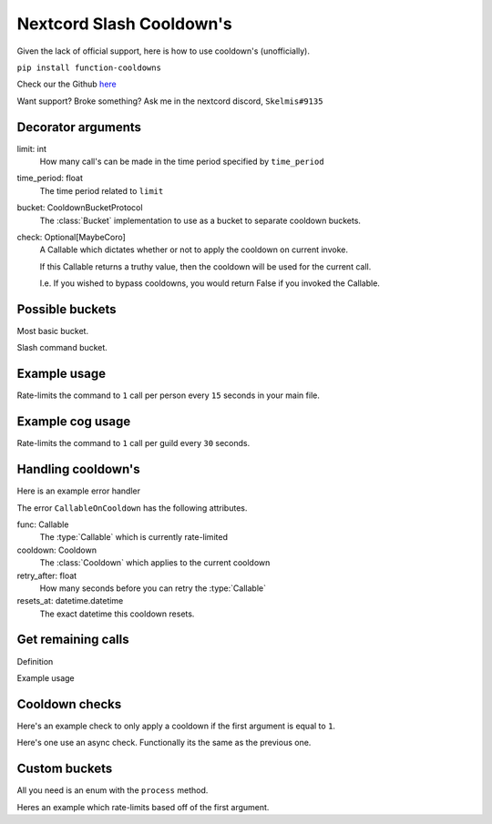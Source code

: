 Nextcord Slash Cooldown's
=========================

Given the lack of official support,
here is how to use cooldown's (unofficially).

``pip install function-cooldowns``

Check our the Github `here <https://github.com/Skelmis/Function-Cooldowns>`_

Want support? Broke something? Ask me in the nextcord discord, ``Skelmis#9135``

Decorator arguments
-------------------

.. code-block:: python
    :linenos:

    def cooldown(
        limit: int,
        time_period: float,
        bucket: CooldownBucketProtocol,
        check: Optional[MaybeCoro] = lambda *args, **kwargs: True,
    ):



limit: int
    How many call's can be made in the time
    period specified by ``time_period``
time_period: float
    The time period related to ``limit``
bucket: CooldownBucketProtocol
    The :class:`Bucket` implementation to use
    as a bucket to separate cooldown buckets.
check: Optional[MaybeCoro]
    A Callable which dictates whether or not
    to apply the cooldown on current invoke.

    If this Callable returns a truthy value,
    then the cooldown will be used for the current call.

    I.e. If you wished to bypass cooldowns, you
    would return False if you invoked the Callable.


Possible buckets
----------------

Most basic bucket.

.. code-block:: python
    :linenos:

    from cooldowns import CooldownBucket

    CooldownBucket.all
    CooldownBucket.args
    CooldownBucket.kwargs

    """
    A collection of generic CooldownBucket's for usage in cooldown's.

    Attributes
    ==========
    all
        The buckets are defined using all
        arguments passed to the :type:`Callable`
    args
        The buckets are defined using all
        non-keyword arguments passed to the :type:`Callable`
    kwargs
        The buckets are defined using all
        keyword arguments passed to the :type:`Callable`
    """


Slash command bucket.

.. code-block:: python
    :linenos:

    from cooldowns import SlashBucket

    SlashBucket.author
    SlashBucket.guild
    SlashBucket.channel
    SlashBucket.command

    """
    A collection of generic cooldown bucket's for usage
    with nextcord slash commands which take ``Interaction``

    Attributes
    ==========
    author
        Rate-limits the command per person.
    guild
        Rate-limits the command per guild.
    channel
        Rate-limits the command per channel
    command
        Rate-limits the entire command as one.
    """


Example usage
-------------

Rate-limits the command to ``1`` call per person
every ``15`` seconds in your main file.

.. code-block:: python
    :linenos:

    import cooldowns

    ...

    @bot.slash_command(
        description="Ping command",
    )
    @cooldowns.cooldown(1, 15, bucket=cooldowns.SlashBucket.author)
    async def ping(interaction: nextcord.Interaction):
        await interaction.response.send_message("Pong!")


Example cog usage
-----------------

Rate-limits the command to ``1`` call per
guild every ``30`` seconds.

.. code-block:: python
    :linenos:

    import cooldowns

    ...

    @nextcord.slash_command(
        description="Ping command",
    )
    @cooldowns.cooldown(1, 30, bucket=cooldowns.SlashBucket.guild)
    async def ping(self, interaction: nextcord.Interaction):
        await interaction.response.send_message("Pong!")


Handling cooldown's
-------------------

Here is an example error handler

.. code-block:: python
    :linenos:

    from cooldowns import CallableOnCooldown

    ...

    @bot.event
    async def on_application_command_error(inter: nextcord.Interaction, error):
        error = getattr(error, "original", error)

        if isinstance(error, CallableOnCooldown):
            await inter.send(
                f"You are being rate-limited! Retry in `{error.retry_after}` seconds."
            )

        else:
            raise error


The error ``CallableOnCooldown`` has the following attributes.

func: Callable
    The :type:`Callable` which is currently rate-limited
cooldown: Cooldown
    The :class:`Cooldown` which applies to the current cooldown
retry_after: float
    How many seconds before you can retry the :type:`Callable`
resets_at: datetime.datetime
    The exact datetime this cooldown resets.


Get remaining calls
-------------------

Definition

.. code-block:: python
    :linenos:

    def get_remaining_calls(func: MaybeCoro, *args, **kwargs) -> int:
        """
        Given a :type:`Callable`, return the amount of remaining
        available calls before these arguments will result
        in the callable being rate-limited.

        Parameters
        ----------
        func: MaybeCoro
            The :type:`Callable` you want to check.
        args
            Any arguments you will pass.
        kwargs
            Any key-word arguments you will pass.

        Returns
        -------
        int
            How many more times this :type:`Callable`
            can be called without being rate-limited.

        Raises
        ------
        NoRegisteredCooldowns
            The given :type:`Callable` has no cooldowns.

        Notes
        -----
        This aggregates all attached cooldowns
        and returns the lowest remaining amount.
        """

Example usage

.. code-block:: python
    :linenos:

    from cooldowns import get_remaining_calls, cooldown, SlashBucket

    @bot.slash_command()
    @cooldown(2, 10, SlashBucket.command)
    async def test(inter):
        ...
        calls_left = get_remaining_calls(test, inter)
        await inter.send(f"You can call this {calls_left} times before getting rate-limited")


Cooldown checks
---------------

Here's an example check to only apply a cooldown
if the first argument is equal to ``1``.

.. code-block:: python
    :linenos:

    @cooldown(
        1, 1, bucket=CooldownBucket.args, check=lambda *args, **kwargs: args[0] == 1
    )
    async def test_func(*args, **kwargs) -> (tuple, dict):
        return args, kwargs

Here's one use an async check.
Functionally its the same as the previous one.

.. code-block:: python
    :linenos:

    async def mock_db_check(*args, **kwargs):
        # You can do database calls here or anything
        # since this is an async context
        return args[0] == 1

    @cooldown(1, 1, bucket=CooldownBucket.args, check=mock_db_check)
    async def test_func(*args, **kwargs) -> (tuple, dict):
        return args, kwargs


Custom buckets
--------------

All you need is an enum with the ``process`` method.

Heres an example which rate-limits based off of the first argument.

.. code-block:: python
    :linenos:

    class CustomBucket(Enum):
        first_arg = 1

        def process(self, *args, **kwargs):
            if self is CustomBucket.first_arg:
                # This bucket is based ONLY off
                # of the first argument passed
                return args[0]

    # Then to use
    @cooldown(1, 1, bucket=CustomBucket.first_arg)
    async def test_func(*args, **kwargs):
        .....
